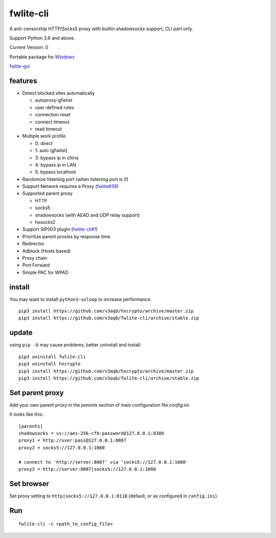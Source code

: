 fwlite-cli
===============

A anti-censorship HTTP/Socks5 proxy with builtin shadowsocks support, CLI part only.

Support Python 3.6 and above.

Current Version: 0

Portable package for `Windows`_

`fwlite-gui`_

features
--------

- Detect blocked sites automatically

  - autoproxy-gfwlist
  - user-defined rules
  - connection reset
  - connect timeout
  - read timeout
- Multiple work profile

  - 0: direct
  - 1: auto (gfwlist)
  - 3: bypass ip in china
  - 4: bypass ip in LAN
  - 5: bypass localhost
- Randomize listening port (when listening port is 0)
- Support Network requires a Proxy (`fwlite#39`_)
- Supported parent proxy

  - HTTP
  - socks5
  - shadowsocks (with AEAD and UDP relay support)
  - hxsocks2
- Support SIP003 plugin (`fwlite-cli#1`_)
- Prioritize parent proxies by response time
- Redirector
- Adblock (Hosts based)
- Proxy chain
- Port Forward
- Simple PAC for WPAD

install
-------

You may want to install ``python3-uvloop`` to increase performance.

::

    pip3 install https://github.com/v3aqb/hxcrypto/archive/master.zip
    pip3 install https://github.com/v3aqb/fwlite-cli/archive/stable.zip

update
------

using ``pip -U`` may cause problems, better uninstall and install.

::

    pip3 uninstall fwlite-cli
    pip3 uninstall hxcrypto
    pip3 install https://github.com/v3aqb/hxcrypto/archive/master.zip
    pip3 install https://github.com/v3aqb/fwlite-cli/archive/stable.zip


Set parent proxy
----------------

Add your own parent proxy in the `parents` section of main configuration file `config.ini`.

It looks like this:

::

    [parents]
    shadowsocks = ss://aes-256-cfb:password@127.0.0.1:8388
    proxy1 = http://user:pass@127.0.0.1:8087
    proxy2 = socks5://127.0.0.1:1080

    # connect to 'http://server:8087' via 'socks5://127.0.0.1:1080'
    proxy3 = http://server:8087|socks5://127.0.0.1:1080

Set browser
-----------

Set proxy setting to ``http|socks5://127.0.0.1:8118`` (default, or as configured in ``config.ini``).

Run
---

::

    fwlite-cli -c <path_to_config_file>

.. _Windows: https://github.com/v3aqb/fwlite
.. _fwlite#39: https://github.com/v3aqb/fwlite/issues/39
.. _fwlite-gui: https://github.com/v3aqb/fwlite-gui
.. _fwlite-cli#1: https://github.com/v3aqb/fwlite-cli/issues/1
